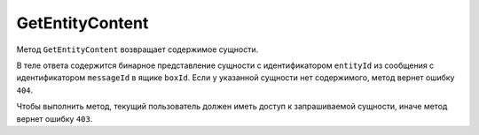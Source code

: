 GetEntityContent
================

Метод ``GetEntityContent`` возвращает содержимое сущности.

.. http:get:: /V4/GetEntityContent

	:queryparam boxId: идентификатор ящика организации.
	:queryparam messageId: идентификатор сообщения.
	:queryparam entityId: идентификатор сущности.

	:requestheader Authorization: необходимые данные для :doc:`авторизации <../Authorization>`. 

	:statuscode 200: операция успешно завершена.
	:statuscode 400: данные в запросе имеют неверный формат или отсутствуют обязательные параметры.
	:statuscode 401: в запросе отсутствует HTTP-заголовок ``Authorization`` или в этом заголовке содержатся некорректные авторизационные данные.
	:statuscode 403: доступ к ящику с предоставленным авторизационным токеном запрещен.
	:statuscode 404: в указанном ящике нет сообщения с идентификатором ``messageId``, либо в указанном сообщении нет сущности с идентификатором ``entityId``, либо у указанной сущности отсутствует содержимое.
	:statuscode 405: используется неподходящий HTTP-метод.
	:statuscode 500: при обработке запроса возникла непредвиденная ошибка.
	
В теле ответа содержится бинарное представление сущности с идентификатором ``entityId`` из сообщения с идентификатором ``messageId`` в ящике ``boxId``.
Если у указанной сущности нет содержимого, метод вернет ошибку ``404``.

Чтобы выполнить метод, текущий пользователь должен иметь доступ к запрашиваемой сущности, иначе метод вернет ошибку ``403``.